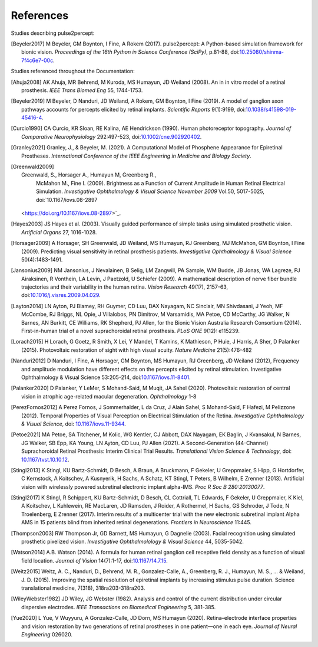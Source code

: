 .. _users-references:

References
==========

Studies describing pulse2percept:

.. [Beyeler2017] M Beyeler, GM Boynton, I Fine, A Rokem (2017). pulse2percept:
                 A Python-based simulation framework for bionic vision.
                 *Proceedings of the 16th Python in Science Conference*
                 *(SciPy)*, p.81-88, doi:`10.25080/shinma-7f4c6e7-00c
                 <https://doi.org/10.25080/shinma-7f4c6e7-00c>`_.

Studies referenced throughout the Documentation:

.. [Ahuja2008] AK Ahuja, MR Behrend, M Kuroda, MS Humayun, JD Weiland (2008).
               An in in vitro model of a retinal prosthesis.
               *IEEE Trans Biomed Eng* 55, 1744-1753.
.. [Beyeler2019] M Beyeler, D Nanduri, JD Weiland, A Rokem, GM Boynton, I Fine
                 (2019). A model of ganglion axon pathways accounts for
                 percepts elicited by retinal implants. *Scientific Reports*
                 9(1):9199, doi:`10.1038/s41598-019-45416-4
                 <https://doi.org/10.1038/s41598-019-45416-4>`_.
.. [Curcio1990] CA Curcio, KR Sloan, RE Kalina, AE Hendrickson (1990). Human
                photoreceptor topography.
                *Journal of Comparative Neurophysiology* 292:497-523,
                doi:`10.1002/cne.902920402
                <https://doi.org/10.1002/cne.902920402>`_.
.. [Granley2021] Granley, J., & Beyeler, M. (2021). A Computational Model of 
                 Phosphene Appearance for Epiretinal Prostheses. *International
                 Conference of the IEEE Engineering in Medicine and Biology
                 Society*.
.. [Greenwald2009] Greenwald, S., Horsager A., Humayun M, Greenberg R.,
                    McMahon M., Fine I. (2009).
                    Brightness as a Function of Current Amplitude in Human
                    Retinal Electrical Simulation. *Investigative Ophthalmology & Visual
                    Science November 2009* Vol.50, 5017-5025, doi:`10.1167/iovs.08-2897
                 <https://doi.org/10.1167/iovs.08-2897>`_.
.. [Hayes2003] JS Hayes et al. (2003). Visually guided performance of
               simple tasks using simulated prosthetic vision.
               *Artificial Organs* 27, 1016-1028.
.. [Horsager2009] A Horsager, SH Greenwald, JD Weiland, MS Humayun, RJ
                  Greenberg, MJ McMahon, GM Boynton, I Fine (2009). Predicting
                  visual sensitivity in retinal prosthesis patients.
                  *Investigative Ophthalmology & Visual Science*
                  50(4):1483-1491.
.. [Jansonius2009] NM Jansonius, J Nevalainen, B Selig, LM Zangwill, PA Sample,
                   WM Budde, JB Jonas, WA Lagreze, PJ Airaksinen, R Vonthein,
                   LA Levin, J Paetzold, U Schiefer (2009). A mathematical
                   description of nerve fiber bundle trajectories and their
                   variability in the human retina. *Vision Research* 49(17),
                   2157-63, doi:`10.1016/j.visres.2009.04.029
                   <https://doi.org/10.1016/j.visres.2009.04.029>`_.
.. [Layton2014] LN Ayton, PJ Blamey, RH Guymer, CD Luu, DAX Nayagam,
                NC Sinclair, MN Shivdasani, J Yeoh, MF McCombe, RJ Briggs,
                NL Opie, J Villalobos, PN Dimitrov, M Varsamidis, MA Petoe,
                CD McCarthy, JG Walker, N Barnes, AN Burkitt, CE Williams,
                RK Shepherd, PJ Allen, for the Bionic Vision Australia
                Research Consortium (2014). First-in-human trial of a novel
                suprachoroidal retinal prosthesis. *PLoS ONE*  9(12): e115239.
.. [Lorach2015] H Lorach, G Goetz, R Smith, X Lei, Y Mandel, T Kamins,
                K Mathieson, P Huie, J Harris, A Sher, D Palanker (2015).
                Photovoltaic restoration of sight with high visual acuity.
                *Nature Medicine* 21(5):476-482
.. [Nanduri2012] D Nanduri, I Fine, A Horsager, GM Boynton, MS Humayun,
                 RJ Greenberg, JD Weiland (2012), Frequency and amplitude
                 modulation have different effects on the percepts elicited
                 by retinal stimulation. Investigative Ophthalmology & Visual
                 Science 53:205-214, doi:`10.1167/iovs.11-8401
                 <https://doi.org/10.1167/iovs.11-8401>`_.
.. [Palanker2020] D Palanker, Y LeMer, S Mohand-Said, M Muqit, JA Sahel (2020).
                  Photovoltaic restoration of central vision in atrophic
                  age-related macular degeneration. *Ophthalmology* 1-8
.. [PerezFornos2012] A Perez Fornos, J Sommerhalder, L da Cruz, J Alain Sahel,
                     S Mohand-Said, F Hafezi, M Pelizzone (2012). Temporal Properties of
                     Visual Perception on Electrical Stimulation of the Retina.
                     *Investigative Ophthalmology & Visual Science*, doi: `10.1167/iovs.11-9344
                     <https://doi.org/10.1167/iovs.11-9344>`_.
.. [Petoe2021] MA Petoe, SA Titchener, M Kolic, WG Kentler, CJ Abbott, DAX Nayagam, 
               EK Baglin, J Kvansakul, N Barnes, JG Walker, SB Epp, KA Young, LN Ayton, 
               CD Luu, PJ Allen (2021). A Second-Generation (44-Channel) Suprachoroidal 
               Retinal Prosthesis: Interim Clinical Trial Results.
               *Translational Vision Science & Technology*, doi: `10.1167/tvst.10.10.12 
               <https://doi.org/10.1167/tvst.10.10.12>`_.
.. [Stingl2013] K Stingl, KU Bartz-Schmidt, D Besch, A Braun, A Bruckmann,
                F Gekeler, U Greppmaier, S Hipp, G Hortdorfer, C Kernstock,
                A Koitschev, A Kusnyerik, H Sachs, A Schatz, KT Stingl,
                T Peters, B Wilhelm, E Zrenner (2013). Artificial vision with
                wirelessly powered subretinal electronic implant alpha-IMS.
                *Proc R Soc B 280:20130077*.
.. [Stingl2017] K Stingl, R Schippert, KU Bartz-Schmidt, D Besch, CL Cottriall,
                TL Edwards, F Gekeler, U Greppmaier, K Kiel, A Koitschev,
                L Kuhlewein, RE MacLaren, JD Ramsden, J Roider, A Rothermel,
                H Sachs, GS Schroder, J Tode, N Troelenberg, E Zrenner (2017).
                Interim results of a multicenter trial with the new electronic
                subretinal implant Alpha AMS in 15 patients blind from
                inherited retinal degenerations. *Frontiers in Neuroscience*
                11:445.
.. [Thompson2003] RW Thompson Jr, GD Barnett, MS Humayun, G Dagnelie
                  (2003). Facial recognition using simulated prosthetic
                  pixelized vision.
                  *Investigative Ophthalmolology & Visual Science* 44,
                  5035-5042.
.. [Watson2014] A.B. Watson (2014). A formula for human retinal ganglion cell
                receptive field density as a function of visual field
                location. *Journal of Vision* 14(7):1-17,
                doi:`10.1167/14.7.15 <https://doi.org/10.1167/14.7.15>`_.
.. [Weitz2015]  Weitz, A. C., Nanduri, D., Behrend, M. R., Gonzalez-Calle, A.,
                Greenberg, R. J., Humayun, M. S., ... & Weiland, J. D. (2015).
                Improving the spatial resolution of epiretinal implants by 
                increasing stimulus pulse duration. Science translational medicine,
                7(318), 318ra203-318ra203.
.. [WileyWebster1982] JD Wiley, JG Webster (1982). Analysis and control of the
                      current distribution under circular dispersive 
                      electrodes. *IEEE Transactions on Biomedical Engineering*
                      5, 381-385.
.. [Yue2020] L Yue, V Wuyyuru, A Gonzalez-Calle, JD Dorn, MS Humayun (2020).
             Retina–electrode interface properties and vision restoration by
             two generations of retinal prostheses in one patient—one in each
             eye. *Journal of Neural Engineering* 026020.
